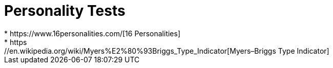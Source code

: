 = Personality Tests
* https://www.16personalities.com/[16 Personalities]
* https://en.wikipedia.org/wiki/Myers%E2%80%93Briggs_Type_Indicator[Myers–Briggs Type Indicator]